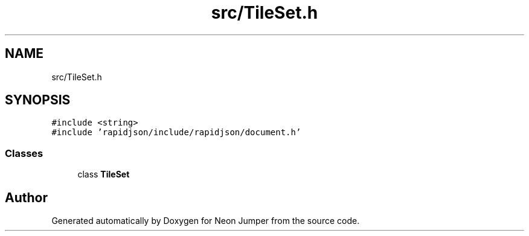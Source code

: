 .TH "src/TileSet.h" 3 "Fri Jan 21 2022" "Neon Jumper" \" -*- nroff -*-
.ad l
.nh
.SH NAME
src/TileSet.h
.SH SYNOPSIS
.br
.PP
\fC#include <string>\fP
.br
\fC#include 'rapidjson/include/rapidjson/document\&.h'\fP
.br

.SS "Classes"

.in +1c
.ti -1c
.RI "class \fBTileSet\fP"
.br
.in -1c
.SH "Author"
.PP 
Generated automatically by Doxygen for Neon Jumper from the source code\&.
